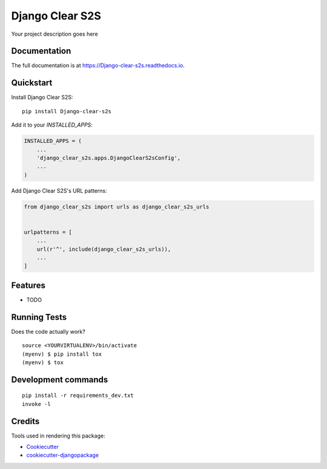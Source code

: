 =============================
Django Clear S2S
=============================

.. image:: https://badge.fury.io/py/Django-clear-s2s.svg
    :target: https://badge.fury.io/py/Django-clear-s2s

.. image:: https://travis-ci.org/sal-git/Django-clear-s2s.svg?branch=master
    :target: https://travis-ci.org/sal-git/Django-clear-s2s

.. image:: https://codecov.io/gh/sal-git/Django-clear-s2s/branch/master/graph/badge.svg
    :target: https://codecov.io/gh/sal-git/Django-clear-s2s

Your project description goes here

Documentation
-------------

The full documentation is at https://Django-clear-s2s.readthedocs.io.

Quickstart
----------

Install Django Clear S2S::

    pip install Django-clear-s2s

Add it to your `INSTALLED_APPS`:

.. code-block:: python

    INSTALLED_APPS = (
        ...
        'django_clear_s2s.apps.DjangoClearS2sConfig',
        ...
    )

Add Django Clear S2S's URL patterns:

.. code-block:: python

    from django_clear_s2s import urls as django_clear_s2s_urls


    urlpatterns = [
        ...
        url(r'^', include(django_clear_s2s_urls)),
        ...
    ]

Features
--------

* TODO

Running Tests
-------------

Does the code actually work?

::

    source <YOURVIRTUALENV>/bin/activate
    (myenv) $ pip install tox
    (myenv) $ tox


Development commands
---------------------

::

    pip install -r requirements_dev.txt
    invoke -l


Credits
-------

Tools used in rendering this package:

*  Cookiecutter_
*  `cookiecutter-djangopackage`_

.. _Cookiecutter: https://github.com/audreyr/cookiecutter
.. _`cookiecutter-djangopackage`: https://github.com/pydanny/cookiecutter-djangopackage

